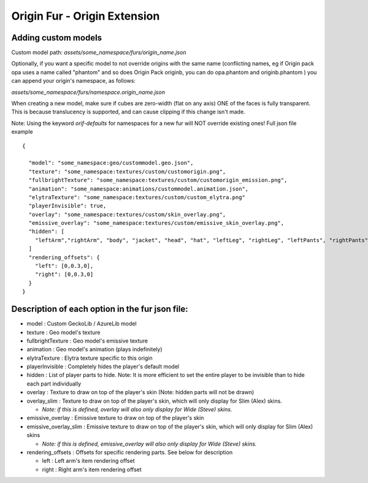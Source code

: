 Origin Fur - Origin Extension
======


Adding custom models
------

Custom model path: `assets/some_namespace/furs/origin_name.json`

Optionally, if you want a specific model to not override origins with the same name (conflicting names, eg if Origin pack opa uses a name called "phantom" and so does Origin Pack originb, you can do opa.phantom and originb.phantom ) you can append your origin's namespace, as follows:

`assets/some_namespace/furs/namespace.origin_name.json`

When creating a new model, make sure if cubes are zero-width (flat on any axis) ONE of the faces is fully transparent. 
This is because translucency is supported, and can cause clipping if this change isn't made.

Note: Using the keyword `orif-defaults` for namespaces for a new fur will NOT override existing ones!
Full json file example
::
  {
    
    "model": "some_namespace:geo/custommodel.geo.json",
    "texture": "some_namespace:textures/custom/customorigin.png",
    "fullbrightTexture": "some_namespace:textures/custom/customorigin_emission.png",
    "animation": "some_namespace:animations/custommodel.animation.json",
    "elytraTexture": "some_namespace:textures/custom/custom_elytra.png"
    "playerInvisible": true,
    "overlay": "some_namespace:textures/custom/skin_overlay.png",
    "emissive_overlay": "some_namespace:textures/custom/emissive_skin_overlay.png",
    "hidden": [
      "leftArm","rightArm", "body", "jacket", "head", "hat", "leftLeg", "rightLeg", "leftPants", "rightPants"
    ]
    "rendering_offsets": {
      "left": [0,0.3,0],
      "right": [0,0.3,0]
    }
  }

Description of each option in the fur json file:
-----
- model : Custom GeckoLib / AzureLib model

- texture : Geo model's texture

- fullbrightTexture : Geo model's emissive texture

- animation : Geo model's animation (plays indefinitely)

- elytraTexture : Elytra texture specific to this origin

- playerInvisible : Completely hides the player's default model

- hidden : List of player parts to hide. Note: It is more efficient to set the entire player to be invisible than to hide each part individually

- overlay : Texture to draw on top of the player's skin (Note: hidden parts will not be drawn)

- overlay_slim : Texture to draw on top of the player's skin, which will only display for Slim (Alex) skins.

  - *Note: if this is defined, overlay will also only display for Wide (Steve) skins.*

- emissive_overlay : Emissive texture to draw on top of the player's skin

- emissive_overlay_slim : Emissive texture to draw on top of the player's skin, which will only display for Slim (Alex) skins

  - *Note: if this is defined, emissive_overlay will also only display for Wide (Steve) skins.*

- rendering_offsets : Offsets for specific rendering parts. See below for description

  - left : Left arm's item rendering offset

  - right : Right arm's item rendering offset
  
